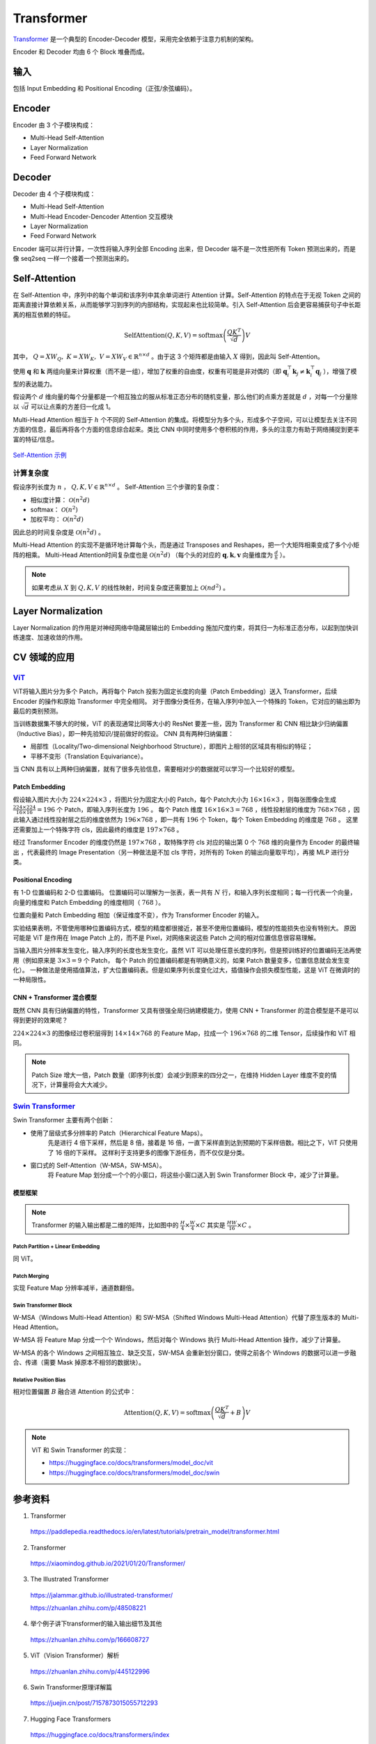Transformer
==================

`Transformer <https://arxiv.org/pdf/1706.03762.pdf>`_ 是一个典型的 Encoder-Decoder 模型，采用完全依赖于注意力机制的架构。

.. image:: ./13_transformer.png
    :width: 400 px
    :align: center

Encoder 和 Decoder 均由 6 个 Block 堆叠而成。

输入
-----------

包括 Input Embedding 和 Positional Encoding（正弦/余弦编码）。


Encoder
------------

Encoder 由 3 个子模块构成：

- Multi-Head Self-Attention
- Layer Normalization
- Feed Forward Network


Decoder
--------------

Decoder 由 4 个子模块构成：

- Multi-Head Self-Attention
- Multi-Head Encoder-Dencoder Attention 交互模块
- Layer Normalization
- Feed Forward Network

Encoder 端可以并行计算，一次性将输入序列全部 Encoding 出来，但 Decoder 端不是一次性把所有 Token 预测出来的，而是像 seq2seq 一样一个接着一个预测出来的。

Self-Attention
--------------------------------

.. image:: ./13_attention.png
    :width: 600 px
    :align: center

在 Self-Attention 中，序列中的每个单词和该序列中其余单词进行 Attention 计算。Self-Attention 的特点在于无视 Token 之间的距离直接计算依赖关系，从而能够学习到序列的内部结构，实现起来也比较简单。引入 Self-Attention 后会更容易捕获句子中长距离的相互依赖的特征。

.. math::

    \mathrm{SelfAttention}(Q,K,V) = \mathrm{softmax} \left( \frac{QK^T}{\sqrt{d}} \right)V

其中， :math:`Q=XW_Q,\ K=XW_K,\ V=XW_V \in \mathbb{R}^{n \times d}` 。由于这 3 个矩阵都是由输入 :math:`X` 得到，因此叫 Self-Attention。

使用 :math:`\boldsymbol{q}` 和 :math:`\boldsymbol{k}` 两组向量来计算权重（而不是一组），增加了权重的自由度，权重有可能是非对偶的（即 :math:`\boldsymbol{q}_i^{\top}\boldsymbol{k}_j \ne \boldsymbol{k}_i^{\top}\boldsymbol{q}_j` ），增强了模型的表达能力。

假设两个 :math:`d` 维向量的每个分量都是一个相互独立的服从标准正态分布的随机变量，那么他们的点乘方差就是 :math:`d` ，对每一个分量除以 :math:`\sqrt{d}` 可以让点乘的方差归一化成 1。

Multi-Head Attention 相当于 :math:`h` 个不同的 Self-Attention 的集成。将模型分为多个头，形成多个子空间，可以让模型去关注不同方面的信息，最后再将各个方面的信息综合起来。类比 CNN 中同时使用多个卷积核的作用，多头的注意力有助于网络捕捉到更丰富的特征/信息。

.. figure:: ./13_example.png
    :width: 600 px
    :align: center

    `Self-Attention 示例 <https://jalammar.github.io/illustrated-transformer/>`_
    

计算复杂度
^^^^^^^^^^^^^^

假设序列长度为 :math:`n` ， :math:`Q,K,V \in \mathbb{R}^{n \times d}` 。 
Self-Attention 三个步骤的复杂度：

- 相似度计算： :math:`\mathcal{O}(n^2 d)`
- softmax： :math:`\mathcal{O}(n^2)`
- 加权平均： :math:`\mathcal{O}(n^2 d)`

因此总的时间复杂度是 :math:`\mathcal{O}(n^2 d)` 。

Multi-Head Attention 的实现不是循环地计算每个头，而是通过 Transposes and Reshapes，把一个大矩阵相乘变成了多个小矩阵的相乘。
Multi-Head Attention时间复杂度也是 :math:`\mathcal{O}(n^2 d)` （每个头的对应的 :math:`\boldsymbol{q},\boldsymbol{k},\boldsymbol{v}` 向量维度为 :math:`\frac{d}{h}` ）。


.. note::

    如果考虑从 :math:`X` 到 :math:`Q,K,V` 的线性映射，时间复杂度还需要加上 :math:`\mathcal{O}(n d^2)` 。

Layer Normalization
---------------------------

Layer Normalization 的作用是对神经网络中隐藏层输出的 Embedding 施加尺度约束，将其归一为标准正态分布，以起到加快训练速度、加速收敛的作用。


CV 领域的应用
-------------------------

`ViT <https://arxiv.org/pdf/2010.11929.pdf>`_
^^^^^^^^^^^^^^^^^^^^^^^^^^^^^^^^^^^^^^^^^^^^^^^^^^^^^^^^^^^^^^^^^^

.. image:: ./13_vit.png
    :width: 600 px
    :align: center


ViT将输入图片分为多个 Patch，再将每个 Patch 投影为固定长度的向量（Patch Embedding）送入 Transformer，后续 Encoder 的操作和原始 Transformer 中完全相同。
对于图像分类任务，在输入序列中加入一个特殊的 Token，它对应的输出即为最后的类别预测。

当训练数据集不够大的时候，ViT 的表现通常比同等大小的 ResNet 要差一些，因为 Transformer 和 CNN 相比缺少归纳偏置（Inductive Bias），即一种先验知识/提前做好的假设。
CNN 具有两种归纳偏置：

- 局部性（Locality/Two-dimensional Neighborhood Structure），即图片上相邻的区域具有相似的特征；
- 平移不变形（Translation Equivariance）。

当 CNN 具有以上两种归纳偏置，就有了很多先验信息，需要相对少的数据就可以学习一个比较好的模型。

Patch Embedding
++++++++++++++++++++


假设输入图片大小为 :math:`224 \times 224 \times 3` ，将图片分为固定大小的 Patch，每个 Patch大小为 :math:`16 \times 16 \times 3` ，则每张图像会生成  :math:`\frac{224 \times 224}{16 \times 16} = 196` 个 Patch，即输入序列长度为 :math:`196` 。
每个 Patch 维度 :math:`16 \times 16 \times 3 = 768` ，线性投射层的维度为 :math:`768 \times 768` ，因此输入通过线性投射层之后的维度依然为 :math:`196 \times 768` ，即一共有 :math:`196` 个 Token，每个 Token Embedding 的维度是 :math:`768` 。
这里还需要加上一个特殊字符 cls，因此最终的维度是 :math:`197 \times 768` 。

经过 Transformer Encoder 的维度仍然是 :math:`197 \times 768` ，取特殊字符 cls 对应的输出第 0 个  :math:`768` 维的向量作为 Encoder 的最终输出 ，代表最终的 Image Presentation（另一种做法是不加 cls 字符，对所有的 Token 的输出向量取平均），再接 MLP 进行分类。 

Positional Encoding
+++++++++++++++++++++++

有 1-D 位置编码和 2-D 位置编码。
位置编码可以理解为一张表，表一共有 :math:`N` 行，和输入序列长度相同；每一行代表一个向量，向量的维度和 Patch Embedding 的维度相同（ :math:`768` ）。

位置向量和 Patch Embedding 相加（保证维度不变），作为 Transformer Encoder 的输入。

实验结果表明，不管使用哪种位置编码方式，模型的精度都很接近，甚至不使用位置编码，模型的性能损失也没有特别大。
原因可能是 ViT 是作用在 Image Patch 上的，而不是 Pixel，对网络来说这些 Patch 之间的相对位置信息很容易理解。

当输入图片分辨率发生变化，输入序列的长度也发生变化，虽然 ViT 可以处理任意长度的序列，但是预训练好的位置编码无法再使用（例如原来是 :math:`3 \times 3 = 9` 个 Patch，
每个 Patch 的位置编码都是有明确意义的，如果 Patch 数量变多，位置信息就会发生变化）。
一种做法是使用插值算法，扩大位置编码表。但是如果序列长度变化过大，插值操作会损失模型性能，这是 ViT 在微调时的一种局限性。


CNN + Transformer 混合模型
+++++++++++++++++++++++++++++


既然 CNN 具有归纳偏置的特性，Transformer 又具有很强全局归纳建模能力，使用 CNN + Transformer 的混合模型是不是可以得到更好的效果呢？

:math:`224 \times 224 \times 3` 的图像经过卷积层得到 :math:`14 \times 14 \times 768` 的 Feature Map，拉成一个  :math:`196 \times 768` 的二维 Tensor，后续操作和 ViT 相同。


.. note::

    Patch Size 增大一倍，Patch 数量（即序列长度）会减少到原来的四分之一，在维持 Hidden Layer 维度不变的情况下，计算量将会大大减少。

`Swin Transformer <https://arxiv.org/pdf/2103.14030.pdf>`_
^^^^^^^^^^^^^^^^^^^^^^^^^^^^^^^^^^^^^^^^^^^^^^^^^^^^^^^^^^^^^^^^^^^^^^^^^^^^^

.. image:: ./13_swin1.png
    :width: 400 px
    :align: center

Swin Transformer 主要有两个创新：

- 使用了层级式多分辨率的 Patch（Hierarchical Feature Maps）。
    先是进行 4 倍下采样，然后是 8 倍，接着是 16 倍，一直下采样直到达到预期的下采样倍数。相比之下，ViT 只使用了 16 倍的下采样。
    这样利于支持更多的图像下游任务，而不仅仅是分类。

- 窗口式的 Self-Attention（W-MSA，SW-MSA）。
    将 Feature Map 划分成一个个的小窗口，将这些小窗口送入到 Swin Transformer Block 中，减少了计算量。


模型框架
++++++++++++++++++

.. image:: ./13_swin2.png
    :width: 800 px
    :align: center

.. note::

    Transformer 的输入输出都是二维的矩阵，比如图中的 :math:`\frac{H}{4} \times \frac{W}{4} \times C` 其实是 :math:`\frac{HW}{16}\times C` 。

Patch Partition + Linear Embedding
""""""""""""""""""""""""""""""""""""""""

同 ViT。

Patch Merging
""""""""""""""""""""""""""""""""""""""""

实现 Feature Map 分辨率减半，通道数翻倍。


Swin Transformer Block
""""""""""""""""""""""""""""""""

W-MSA（Windows Multi-Head Attention）和 SW-MSA（Shifted Windows Multi-Head Attention）代替了原生版本的 Multi-Head Attention。

W-MSA 将 Feature Map 分成一个个 Windows，然后对每个 Windows 执行 Multi-Head Attention 操作，减少了计算量。

W-MSA 的各个 Windows 之间相互独立、缺乏交互，SW-MSA 会重新划分窗口，使得之前各个 Windows 的数据可以进一步融合、传递（需要 Mask 掉原本不相邻的数据块）。

.. image:: ./13_swin3.png
    :width: 500 px
    :align: center

Relative Position Bias
""""""""""""""""""""""""""""""""

相对位置偏置 :math:`B` 融合进 Attention 的公式中：

.. math::

    \mathrm{Attention}(Q,K,V) = \mathrm{softmax} \left( \frac{QK^T}{\sqrt{d}} + B \right)V

.. note::

    ViT 和 Swin Transformer 的实现：

    - https://huggingface.co/docs/transformers/model_doc/vit
    - https://huggingface.co/docs/transformers/model_doc/swin

参考资料
----------------

1. Transformer

  https://paddlepedia.readthedocs.io/en/latest/tutorials/pretrain_model/transformer.html

2. Transformer

  https://xiaomindog.github.io/2021/01/20/Transformer/

3. The Illustrated Transformer

  https://jalammar.github.io/illustrated-transformer/

  https://zhuanlan.zhihu.com/p/48508221


4. 举个例子讲下transformer的输入输出细节及其他

  https://zhuanlan.zhihu.com/p/166608727

5. ViT（Vision Transformer）解析

  https://zhuanlan.zhihu.com/p/445122996

6. Swin Transformer原理详解篇

  https://juejin.cn/post/7157873015055712293

7. Hugging Face Transformers

  https://huggingface.co/docs/transformers/index